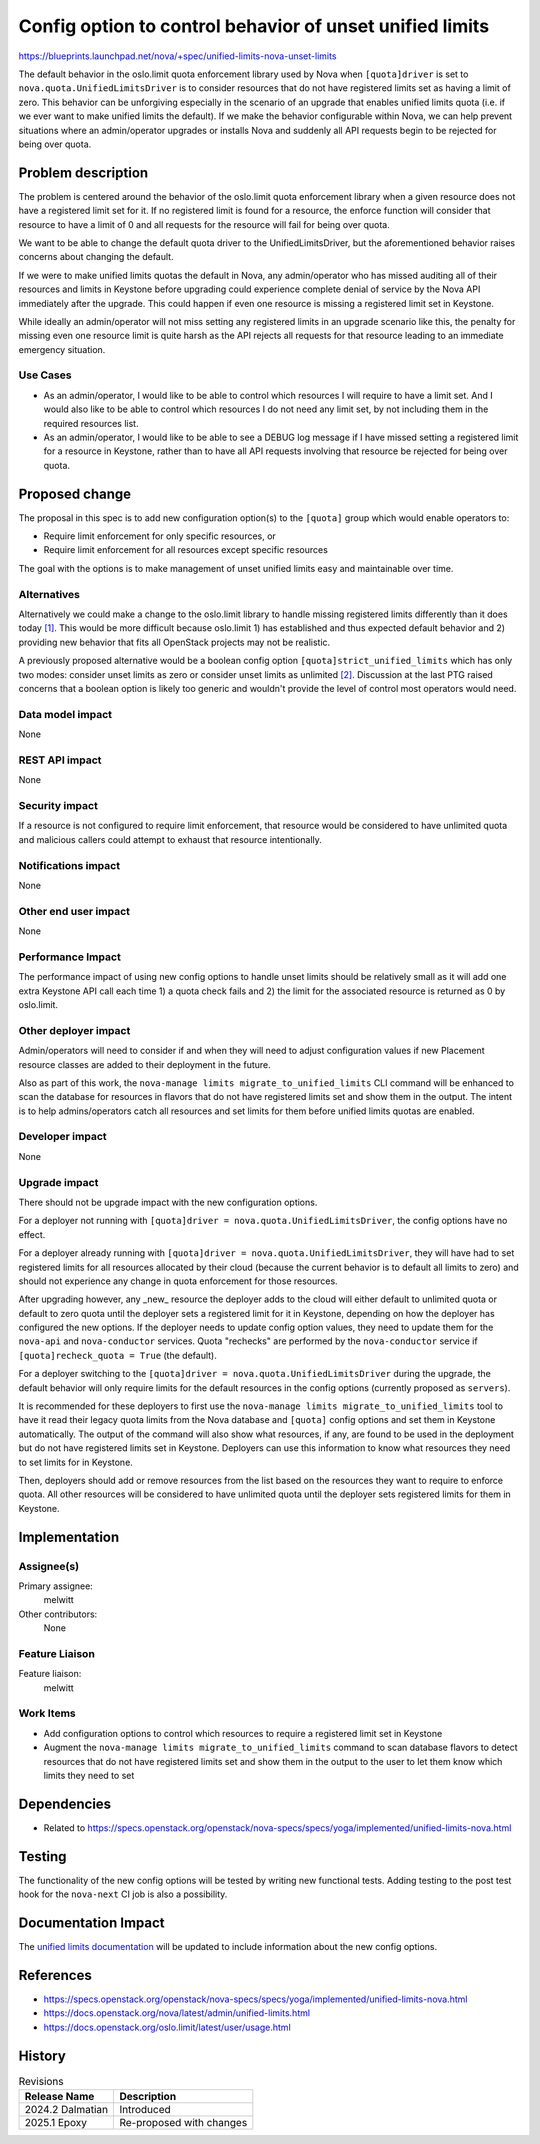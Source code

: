 ..
 This work is licensed under a Creative Commons Attribution 3.0 Unported
 License.

 http://creativecommons.org/licenses/by/3.0/legalcode

=========================================================
Config option to control behavior of unset unified limits
=========================================================

https://blueprints.launchpad.net/nova/+spec/unified-limits-nova-unset-limits

The default behavior in the oslo.limit quota enforcement library used by Nova
when ``[quota]driver`` is set to ``nova.quota.UnifiedLimitsDriver`` is to
consider resources that do not have registered limits set as having a limit of
zero. This behavior can be unforgiving especially in the scenario of an
upgrade that enables unified limits quota (i.e. if we ever want to make unified
limits the default). If we make the behavior configurable within Nova, we can
help prevent situations where an admin/operator upgrades or installs Nova and
suddenly all API requests begin to be rejected for being over quota.

Problem description
===================

The problem is centered around the behavior of the oslo.limit quota enforcement
library when a given resource does not have a registered limit set for it. If
no registered limit is found for a resource, the enforce function will consider
that resource to have a limit of 0 and all requests for the resource will fail
for being over quota.

We want to be able to change the default quota driver to the
UnifiedLimitsDriver, but the aforementioned behavior raises concerns about
changing the default.

If we were to make unified limits quotas the default in Nova, any
admin/operator who has missed auditing all of their resources and limits in
Keystone before upgrading could experience complete denial of service by the
Nova API immediately after the upgrade. This could happen if even one resource
is missing a registered limit set in Keystone.

While ideally an admin/operator will not miss setting any registered limits in
an upgrade scenario like this, the penalty for missing even one resource limit
is quite harsh as the API rejects all requests for that resource leading to an
immediate emergency situation.

Use Cases
---------

* As an admin/operator, I would like to be able to control which resources I
  will require to have a limit set. And I would also like to be able to control
  which resources I do not need any limit set, by not including them in the
  required resources list.

* As an admin/operator, I would like to be able to see a DEBUG log message if I
  have missed setting a registered limit for a resource in Keystone, rather
  than to have all API requests involving that resource be rejected for being
  over quota.

Proposed change
===============

The proposal in this spec is to add new configuration option(s) to the
``[quota]`` group which would enable operators to:

* Require limit enforcement for only specific resources, or

* Require limit enforcement for all resources except specific resources

The goal with the options is to make management of unset unified limits easy
and maintainable over time.

Alternatives
------------

Alternatively we could make a change to the oslo.limit library to handle
missing registered limits differently than it does today `[1]`_. This would be
more difficult because oslo.limit 1) has established and thus expected default
behavior and 2) providing new behavior that fits all OpenStack projects may not
be realistic.

A previously proposed alternative would be a boolean config option
``[quota]strict_unified_limits`` which has only two modes: consider unset
limits as zero or consider unset limits as unlimited `[2]`_. Discussion at the
last PTG raised concerns that a boolean option is likely too generic and
wouldn't provide the level of control most operators would need.

.. _[1]: https://review.opendev.org/c/openstack/oslo.limit/+/899415
.. _[2]: https://review.opendev.org/c/openstack/nova-specs/+/923807/3/specs/2024.2/approved/unified-limits-nova-unset-limits.rst

Data model impact
-----------------

None

REST API impact
---------------

None

Security impact
---------------

If a resource is not configured to require limit enforcement, that resource
would be considered to have unlimited quota and malicious callers could attempt
to exhaust that resource intentionally.

Notifications impact
--------------------

None

Other end user impact
---------------------

None

Performance Impact
------------------

The performance impact of using new config options to handle unset limits
should be relatively small as it will add one extra Keystone API call each time
1) a quota check fails and 2) the limit for the associated resource is returned
as 0 by oslo.limit.

Other deployer impact
---------------------

Admin/operators will need to consider if and when they will need to adjust
configuration values if new Placement resource classes are added to their
deployment in the future.

Also as part of this work, the ``nova-manage limits migrate_to_unified_limits``
CLI command will be enhanced to scan the database for resources in flavors that
do not have registered limits set and show them in the output. The intent is to
help admins/operators catch all resources and set limits for them before
unified limits quotas are enabled.

Developer impact
----------------

None

Upgrade impact
--------------

There should not be upgrade impact with the new configuration options.

For a deployer not running with
``[quota]driver = nova.quota.UnifiedLimitsDriver``, the config options have no
effect.

For a deployer already running with
``[quota]driver = nova.quota.UnifiedLimitsDriver``, they will have had to set
registered limits for all resources allocated by their cloud (because the
current behavior is to default all limits to zero) and should not experience
any change in quota enforcement for those resources.

After upgrading however, any _new_ resource the deployer adds to the cloud will
either default to unlimited quota or default to zero quota until the deployer
sets a registered limit for it in Keystone, depending on how the deployer has
configured the new options. If the deployer needs to update config option
values, they need to update them for the ``nova-api`` and ``nova-conductor``
services. Quota "rechecks" are performed by the ``nova-conductor`` service if
``[quota]recheck_quota = True`` (the default).

For a deployer switching to the
``[quota]driver = nova.quota.UnifiedLimitsDriver`` during the upgrade, the
default behavior will only require limits for the default resources in the
config options (currently proposed as ``servers``).

It is recommended for these deployers to first use the ``nova-manage limits
migrate_to_unified_limits`` tool to have it read their legacy quota limits from
the Nova database and ``[quota]`` config options and set them in
Keystone automatically. The output of the command will also show what
resources, if any, are found to be used in the deployment but do not have
registered limits set in Keystone. Deployers can use this information to know
what resources they need to set limits for in Keystone.

Then, deployers should add or remove resources from the list based on the
resources they want to require to enforce quota. All other resources will be
considered to have unlimited quota until the deployer sets registered limits
for them in Keystone.

Implementation
==============

Assignee(s)
-----------

Primary assignee:
  melwitt

Other contributors:
  None

Feature Liaison
---------------

Feature liaison:
  melwitt

Work Items
----------

* Add configuration options to control which resources to require a registered
  limit set in Keystone

* Augment the ``nova-manage limits migrate_to_unified_limits`` command to scan
  database flavors to detect resources that do not have registered limits set
  and show them in the output to the user to let them know which limits they
  need to set

Dependencies
============

* Related to https://specs.openstack.org/openstack/nova-specs/specs/yoga/implemented/unified-limits-nova.html

Testing
=======

The functionality of the new config options will be tested by writing new
functional tests. Adding testing to the post test hook for the ``nova-next`` CI
job is also a possibility.

Documentation Impact
====================

The `unified limits documentation`_ will be updated to include information
about the new config options.

.. _unified limits documentation: https://docs.openstack.org/nova/latest/admin/unified-limits.html

References
==========

* https://specs.openstack.org/openstack/nova-specs/specs/yoga/implemented/unified-limits-nova.html

* https://docs.openstack.org/nova/latest/admin/unified-limits.html

* https://docs.openstack.org/oslo.limit/latest/user/usage.html

History
=======

.. list-table:: Revisions
   :header-rows: 1

   * - Release Name
     - Description
   * - 2024.2 Dalmatian
     - Introduced
   * - 2025.1 Epoxy
     - Re-proposed with changes
